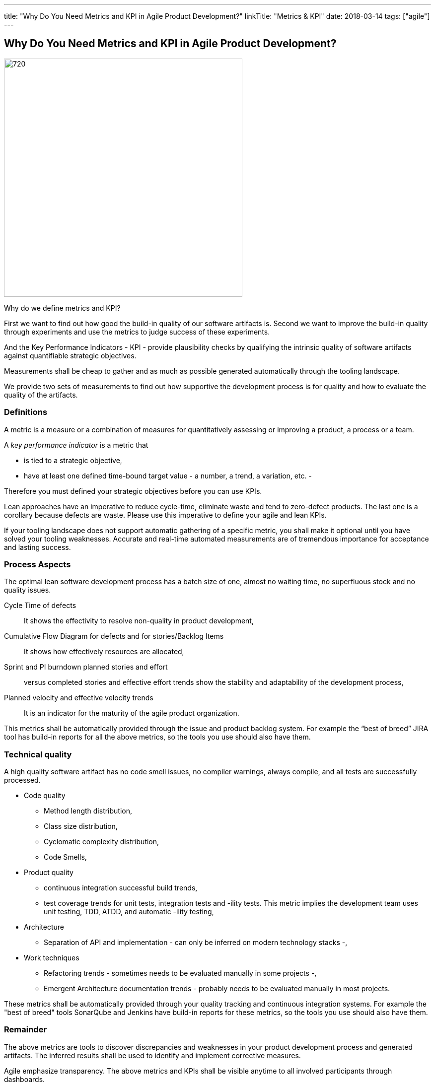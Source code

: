 ---
title: "Why Do You Need Metrics and KPI in Agile Product Development?"
linkTitle: "Metrics & KPI"
date: 2018-03-14
tags: ["agile"]
---

== Why Do You Need Metrics and KPI in Agile Product Development?
:author: Marcel Baumann
:email: <marcel.baumann@tangly.net>
:homepage: https://www.tangly.net/
:company: https://www.tangly.net/[tangly llc]
:copyright: CC-BY-SA 4.0

image::2018-03-03-head.jpg[720, 480, role=left]
Why do we define metrics and KPI?

First we want to find out how good the build-in quality of our software artifacts is.
Second we want to improve the build-in quality through experiments and use the metrics to judge success of these experiments.

And the Key Performance Indicators - KPI - provide plausibility checks by qualifying the intrinsic quality of software artifacts against quantifiable strategic objectives.

Measurements shall be cheap to gather and as much as possible generated automatically through the tooling landscape.

We provide two sets of measurements to find out how supportive the development process is for quality and how to evaluate the quality of the artifacts.

=== Definitions

A metric is a measure or a combination of measures for quantitatively assessing or improving a product, a process or a team.

A _key performance indicator_ is a metric that

* is tied to a strategic objective,
* have at least one defined time-bound target value - a number, a trend, a variation, etc. -

Therefore you must defined your strategic objectives before you can use KPIs.

Lean approaches have an imperative to reduce cycle-time, eliminate waste and tend to zero-defect products.
The last one is a corollary because defects are waste. Please use this imperative to define your agile and lean KPIs.

If your tooling landscape does not support automatic gathering of a specific metric, you shall make it optional until you have solved your tooling weaknesses.
Accurate and real-time automated measurements are of tremendous importance for acceptance and lasting success.

=== Process Aspects

The optimal lean software development process has a batch size of one, almost no waiting time, no superfluous stock and no quality issues.

Cycle Time of defects::
 It shows the effectivity to resolve non-quality in product development,
Cumulative Flow Diagram for defects and for stories/Backlog Items::
 It shows how effectively resources are allocated,
Sprint and PI burndown planned stories and effort::
 versus completed stories and effective effort trends show the stability and adaptability of the development process,
Planned velocity and effective velocity trends::
 It is an indicator for the maturity of the agile product organization.

This metrics shall be automatically provided through the issue and product backlog system.
For example the “best of breed” JIRA tool has build-in reports for all the above metrics, so the tools you use should also have them.

=== Technical quality

A high quality software artifact has no code smell issues, no compiler warnings, always compile, and all tests are successfully processed.

* Code quality
** Method length distribution,
** Class size distribution,
** Cyclomatic complexity distribution,
** Code Smells,
* Product quality
** continuous integration successful build trends,
** test coverage trends for unit tests, integration tests and -ility tests. This metric implies the development team uses unit testing, TDD, ATDD, and automatic -ility testing,
* Architecture
** Separation of API and implementation - can only be inferred on modern technology stacks -,
* Work techniques
** Refactoring trends - sometimes needs to be evaluated manually in some projects -,
** Emergent Architecture documentation trends - probably needs to be evaluated manually in most projects.

These metrics shall be automatically provided through your quality tracking and continuous integration systems. For example the "best of breed" tools SonarQube and Jenkins have build-in reports for these metrics, so the tools you use should also have them.

=== Remainder

The above metrics are tools to discover discrepancies and weaknesses in your product development process and generated artifacts.
The inferred results shall be used to identify and implement corrective measures.

Agile emphasize transparency. The above metrics and KPIs shall be visible anytime to all involved participants through dashboards.